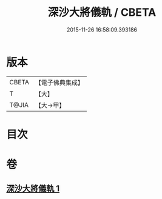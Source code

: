 #+TITLE: 深沙大將儀軌 / CBETA
#+DATE: 2015-11-26 16:58:09.393186
* 版本
 |     CBETA|【電子佛典集成】|
 |         T|【大】     |
 |     T@JIA|【大→甲】   |

* 目次
* 卷
** [[file:KR6j0522_001.txt][深沙大將儀軌 1]]
